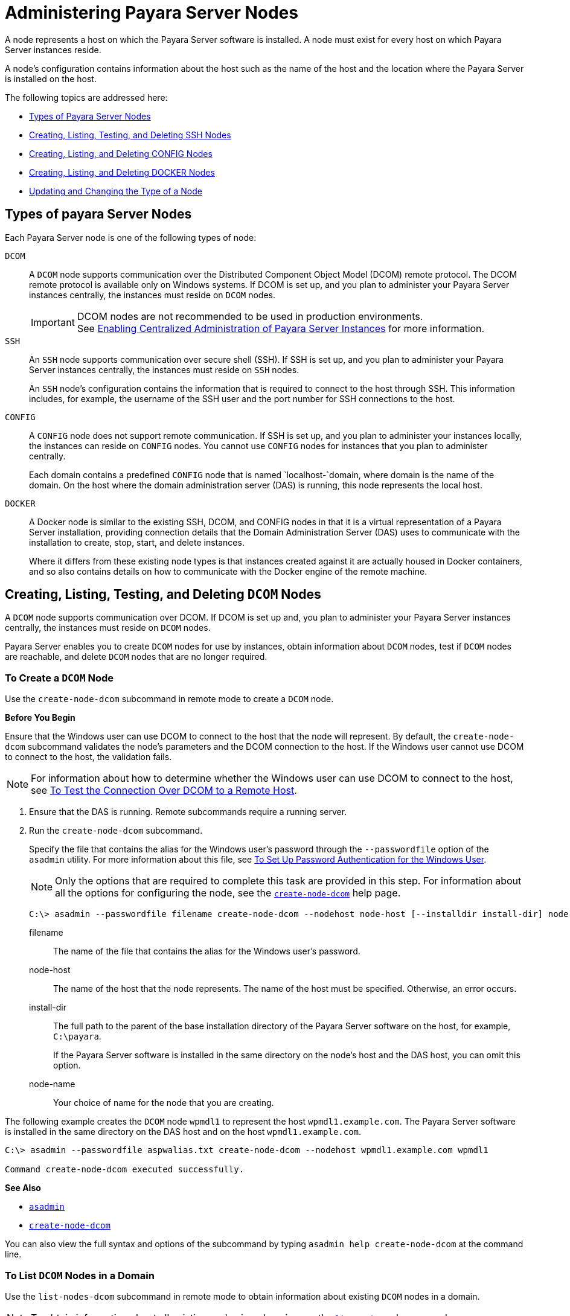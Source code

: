 [[administering-payara-server-nodes]]
= Administering Payara Server Nodes
:ordinal: 2

A node represents a host on which the Payara Server software is installed. A node must exist for every host on which Payara Server instances reside.

A node's configuration contains information about the host such as the name of the host and the location where the Payara Server is installed on the host.

The following topics are addressed here:

* xref:types-of-payara-server-nodes[Types of Payara Server Nodes]
* xref:creating-listing-and-deleting-config-nodes[Creating, Listing, Testing, and Deleting SSH Nodes]
* xref:creating-listing-testing-and-deleting-ssh-nodes[Creating, Listing, and Deleting CONFIG Nodes]
* xref:creating-listing-and-deleting-docker-nodes[Creating, Listing, and Deleting DOCKER Nodes]
* xref:updating-and-changing-the-type-of-a-node[Updating and Changing the Type of a Node]

[[types-of-payara-server-nodes]]
== Types of payara Server Nodes

Each Payara Server node is one of the following types of node:

`DCOM`::
A `DCOM` node supports communication over the Distributed Component Object Model (DCOM) remote protocol. The DCOM remote protocol is available only on Windows systems. If DCOM is set up, and you plan to administer your Payara Server instances centrally, the instances must reside on `DCOM` nodes.
+
IMPORTANT: DCOM nodes are not recommended to be used in production environments. +
See xref:Technical Documentation/Payara Server Documentation/High Availability/Enabling Centralized Administration of Server Instances.adoc[Enabling Centralized Administration of Payara Server Instances] for more information.

`SSH`::
An `SSH` node supports communication over secure shell (SSH). If SSH is set up, and you plan to administer your Payara Server instances centrally, the instances must reside on `SSH` nodes.
+
An `SSH` node's configuration contains the information that is required to connect to the host through SSH. This information includes, for example, the username of the SSH user and the port number for SSH connections to the host.
`CONFIG`::
A `CONFIG` node does not support remote communication. If SSH is set up, and you plan to administer your instances locally, the instances can reside on `CONFIG` nodes. You cannot use `CONFIG` nodes for instances that you plan to administer centrally.
+
Each domain contains a predefined `CONFIG` node that is named `localhost-`domain, where domain is the name of the domain. On the host where the domain administration server (DAS) is running, this node represents the local host.
`DOCKER`::
A Docker node is similar to the existing SSH, DCOM, and CONFIG nodes in that it is a virtual representation of a Payara Server installation, providing connection details that the Domain Administration Server (DAS) uses to communicate with the installation to create, stop, start, and delete instances.
+
Where it differs from these existing node types is that instances created against it are actually housed in Docker containers, and so also contains details on how to communicate with the Docker engine of the remote machine.

[[creating-listing-testing-and-deleting-dcom-nodes]]
== Creating, Listing, Testing, and Deleting `DCOM` Nodes

A `DCOM` node supports communication over DCOM. If DCOM is set up and, you plan to administer your Payara Server instances centrally, the instances must reside on `DCOM` nodes.

Payara Server enables you to create `DCOM` nodes for use by instances, obtain information about `DCOM` nodes, test if `DCOM` nodes are reachable, and delete `DCOM` nodes that are no longer required.

[[to-create-a-dcom-node]]
=== To Create a `DCOM` Node

Use the `create-node-dcom` subcommand in remote mode to create a `DCOM` node.

*Before You Begin*

Ensure that the Windows user can use DCOM to connect to the host that the node will represent. By default, the `create-node-dcom` subcommand validates the node's parameters and the DCOM connection to the host. If the Windows user cannot use DCOM to connect to the host, the validation fails.

NOTE: For information about how to determine whether the Windows user can use DCOM to connect to the host, see xref:Technical Documentation/Payara Server Documentation/High Availability/Enabling Centralized Administration of Server Instances.adoc#to-test-the-connection-over-dcom-to-a-remote-host[To Test the Connection Over DCOM to a Remote Host].

. Ensure that the DAS is running. Remote subcommands require a running server.
. Run the `create-node-dcom` subcommand.
+
Specify the file that contains the alias for the Windows user's password through the `--passwordfile` option of the `asadmin` utility. For more information about this file, see xref:Technical Documentation/Payara Server Documentation/High Availability/Enabling Centralized Administration of Server Instances.adoc#to-set-up-password-authentication-for-the-windows-user[To Set Up Password Authentication for the Windows User]. +
+
NOTE: Only the options that are required to complete this task are provided in this step. For information about all the options for configuring the node, see the xref:ROOT:Technical Documentation/Payara Server Documentation/Command Reference/create-node-dcom.adoc[`create-node-dcom`] help page.
+
[source,shell]
----
C:\> asadmin --passwordfile filename create-node-dcom --nodehost node-host [--installdir install-dir] node-name
----
+
filename::
The name of the file that contains the alias for the Windows user's password.
node-host::
The name of the host that the node represents. The name of the host must be specified. Otherwise, an error occurs.
install-dir::
The full path to the parent of the base installation directory of the Payara Server software on the host, for example, `C:\payara`.
+
If the Payara Server software is installed in the same directory on the node's host and the DAS host, you can omit this option.
node-name::
Your choice of name for the node that you are creating.

The following example creates the `DCOM` node `wpmdl1` to represent the host `wpmdl1.example.com`. The Payara Server software is installed in the same directory on the DAS host and on the host `wpmdl1.example.com`.

[source,shell]
----
C:\> asadmin --passwordfile aspwalias.txt create-node-dcom --nodehost wpmdl1.example.com wpmdl1

Command create-node-dcom executed successfully.
----

**See Also**

* xref:ROOT:Technical Documentation/Payara Server Documentation/Command Reference/asadmin.adoc[`asadmin`]
* xref:ROOT:Technical Documentation/Payara Server Documentation/Command Reference/create-node-dcom.adoc[`create-node-dcom`]

You can also view the full syntax and options of the subcommand by typing `asadmin help create-node-dcom` at the command line.

[[to-list-dcom-nodes-in-a-domain]]
=== To List `DCOM` Nodes in a Domain

Use the `list-nodes-dcom` subcommand in remote mode to obtain information about existing `DCOM` nodes in a domain.

NOTE: To obtain information about all existing nodes in a domain, use the xref:ROOT:Technical Documentation/Payara Server Documentation/Command Reference/list-nodes.adoc[`list-nodes`] subcommand.

. Ensure that the DAS is running. Remote subcommands require a running server.
. Run the xref:ROOT:Technical Documentation/Payara Server Documentation/Command Reference/list-nodes-dcom.adoc#list-nodes-dcom[`list-nodes-dcom`] subcommand. +
+
[source,shell]
----
asadmin> list-nodes-dcom
----

The following example lists the name, type, and host of all `DCOM` nodes in the current domain.

[source,shell]
----
asadmin> list-nodes-dcom

xkyd  DCOM  xkyd.example.com
wpmdl2  DCOM  wpmdl2.example.com
wpmdl1  DCOM  wpmdl1.example.com
Command list-nodes-dcom executed successfully.
----

The following example lists detailed information about all `DCOM` nodes in the current domain.

[source,shell]
----
asadmin> list-nodes-dcom --long=true
NODE NAME    TYPE   NODE HOST            INSTALL DIRECTORY   REFERENCED BY
xkyd         DCOM   xkyd.example.com     C:\payara
wpmdl2       DCOM   wpmdl2.example.com   C:\payara       wdi2
wpmdl1       DCOM   wpmdl1.example.com   C:\payara       wdi1
Command list-nodes-dcom executed successfully.
----

*See Also*

* xref:ROOT:Technical Documentation/Payara Server Documentation/Command Reference/list-nodes.adoc[`list-nodes`]
* xref:ROOT:Technical Documentation/Payara Server Documentation/Command Reference/list-nodes-dcom.adoc[`list-nodes-dcom`]

You can also view the full syntax and options of the subcommands by typing the following commands at the command line:

* `asadmin help list-nodes`
* `asadmin help list-nodes-dcom`

[[to-test-if-a-dcom-node-is-reachable]]
=== To Test if a `DCOM` Node is Reachable

Use the `ping-node-dcom` subcommand in remote mode to test if a `DCOM` node is reachable.

*Before You Begin*

Ensure that DCOM is configured on the host where the DAS is running and on the host that the node represents.

. Ensure that the DAS is running. Remote subcommands require a running server.
. Run the `ping-node-dcom` subcommand.
+
NOTE: Only the options that are required to complete this task are provided in this step. For information about all the options for testing the node, see the xref:ROOT:Technical Documentation/Payara Server Documentation/Command Reference/ping-node-dcom.adoc[`ping-node-dcom`] help page.
+
[source,shell]
----
asadmin> ping-node-dcom node-name
----
+
node-name:: The name of the node to test.

The following example tests if the `DCOM` node `wpmdl2` is reachable.

[source,shell]
----
asadmin> ping-node-dcom wpmdl2

Successfully made DCOM connection to node wpmdl2 (wpmdl2.example.com)
Command ping-node-dcom executed successfully.
----

*See Also*

xref:ROOT:Technical Documentation/Payara Server Documentation/Command Reference/ping-node-dcom.adoc[`ping-node-dcom`]

You can also view the full syntax and options of the subcommand by typing `asadmin help ping-node-dcom` at the command line.

[[to-delete-a-dcom-node]]
=== To Delete a `DCOM` Node

Use the `delete-node-dcom` subcommand in remote mode to delete a `DCOM` node.

Deleting a node removes the node from the configuration of the DAS. The node's directories and files are deleted when the last Payara Server instance that resides on the node is deleted.

*Before You Begin*

Ensure that no Payara Server instances reside on the node that you are deleting. For information about how to delete an instance, see the following sections.

* xref:Technical Documentation/Payara Server Documentation/High Availability/Administering Payara Server Instances.adoc#to-delete-an-instance-centrally[To Delete an Instance Centrally]
* xref:Technical Documentation/Payara Server Documentation/High Availability/Administering Payara Server Instances.adoc#to-delete-an-instance-locally[To Delete an Instance Locally]

. Ensure that the DAS is running. Remote subcommands require a running server.
. Confirm that no instances reside on the node that you are deleting.
+
[source,shell]
----
asadmin> list-nodes-dcom --long=true
----

.  Run the xref:ROOT:Technical Documentation/Payara Server Documentation/Command Reference/delete-node-dcom.adoc[`delete-node-dcom`] subcommand.
+
[source,shell]
----
asadmin> delete-node-dcom node-name
----
+
node-name::
The name of the node that you are deleting.

The following example confirms that no instances reside on the `DCOM` node `xkyd` and deletes the node `xkyd`.

[source,shell]
----
asadmin> list-nodes-dcom --long=true
NODE NAME    TYPE   NODE HOST            INSTALL DIRECTORY   REFERENCED BY
xkyd         DCOM   xkyd.example.com     C:\payara
wpmdl2       DCOM   wpmdl2.example.com   C:\payara       wdi2
wpmdl1       DCOM   wpmdl1.example.com   C:\payara       wdi1
Command list-nodes-dcom executed successfully.
asadmin> delete-node-dcom xkyd
Command delete-node-dcom executed successfully.
----

*See also*

* xref:Technical Documentation/Payara Server Documentation/High Availability/Administering Payara Server Instances.adoc#to-delete-an-instance-centrally[To Delete an Instance Centrally]
* xref:Technical Documentation/Payara Server Documentation/High Availability/Administering Payara Server Instances.adoc#to-delete-an-instance-locally[To Delete an Instance Locally]
* xref:ROOT:Technical Documentation/Payara Server Documentation/Command Reference/delete-node-dcom.adoc[`delete-node-dcom`]
* xref:ROOT:Technical Documentation/Payara Server Documentation/Command Reference/list-nodes-dcom.adoc[`list-nodes-dcom`]

You can also view the full syntax and options of the subcommands by typing the following commands at the command line:

* `asadmin help delete-node-dcom`
* `asadmin help list-nodes-dcom`

[[creating-listing-testing-and-deleting-ssh-nodes]]
== Creating, Listing, Testing, and Deleting `SSH` Nodes

An `SSH` node supports communication over SSH. If SSH is set up, and you plan to administer your Payara Server instances centrally, the instances must reside on `SSH` nodes. For information about setting up SSH, see xref:Technical Documentation/Payara Server Documentation/High Availability/Enabling Centralized Administration of Server Instances.adoc#enabling-centralized-administration-of-payara-server-instances[Enabling Centralized Administration of Payara Server Instances].

Payara Server enables you to create `SSH` nodes for use by instances, obtain information about `SSH` nodes, test if `SSH` nodes are reachable, and delete `SSH` nodes that are no longer required.

[[to-create-an-ssh-node]]
=== To Create an `SSH` Node

Use the `create-node-ssh` subcommand in remote mode to create an `SSH` node.

*Before You Begin*

Ensure that the SSH user can use SSH to log in to the host that the node will represent. By default, the `create-node-ssh` subcommand validates the node's parameters and the SSH connection to the host.

If the SSH user cannot use SSH to log in to the host, the validation fails.

. Ensure that the DAS is running. Remote subcommands require a running server.
. Run the `create-node-ssh` subcommand.
+
NOTE: Only the options that are required to complete this task are provided in this step. For information about all the options for configuring the node, see the xref:ROOT:Technical Documentation/Payara Server Documentation/Command Reference/create-node-ssh.adoc[`create-node-ssh`] help page.
+
If you are using password authentication for the SSH user, you must specify a password file through the `--passwordfile` option of the xref:ROOT:Technical Documentation/Payara Server Documentation/Command Reference/asadmin.adoc[`asadmin`] utility. For more information about SSH user authentication, see link:Technical Documentation/Payara Server Documentation/High Availability/ssh-setup.adoc#setting-up-ssh-user-authentication[Setting Up SSH User Authentication].
+
[source,shell]
----
asadmin> create-node-ssh --nodehost node-host [--installdir install-dir ] node-name
----
+
node-host::
  The name of the host that the node represents. The name of the host must be specified. Otherwise, an error occurs.
install-dir::
  The full path to the parent of the base installation directory of the Payara Server software on the host, for example,
  `/export/payara/`. If the Payara Server software is installed in the same directory on the node's host and the DAS host, you can omit this option.
node-name::
  Your choice of name for the node that you are creating.

The following example creates the `SSH` node `sj01` to represent the host `sj01.example.com`. The Payara Server software is installed in the same directory on the DAS host and on the host `sj01.example.com`.

[source,shell]
----
asadmin> create-node-ssh --nodehost sj01.example.com sj01

Command create-node-ssh executed successfully.
----

[[create-node-ssh-troubleshooting]]
==== Troubleshooting

The `create-node-ssh` subcommand might fail to create the node and report the error `Illegal sftp packet len`. If this error occurs, ensure that no the startup file on the remote host displays text for noninteractive shells. Examples of startup files are `.bashrc`, `.cshrc`, `.login`, and `.profile`.

The SSH session interprets any text message that is displayed during login as a file-transfer protocol packet. Therefore, any statement in a startup file that displays text messages corrupts the SSH session, causing this error.

*See also*

xref:ROOT:Technical Documentation/Payara Server Documentation/Command Reference/create-node-ssh.adoc[`create-node-ssh`]

You can also view the full syntax and options of the subcommand by typing `asadmin help create-node-ssh` at the command line.

*Next Steps*

After creating a node, you can create instances on the node as explained in the following sections:

* xref:Technical Documentation/Payara Server Documentation/High Availability/Administering Payara Server Instances.adoc#to-create-an-instance-centrally[To Create an Instance Centrally]
* xref:Technical Documentation/Payara Server Documentation/High Availability/Administering Payara Server Instances.adoc#to-create-an-instance-locally[To Create an Instance Locally]

[[to-list-ssh-nodes-in-a-domain]]
=== To List `SSH` Nodes in a Domain

Use the `list-nodes-ssh` subcommand in remote mode to obtain information about existing `SSH` nodes in a domain.

NOTE: To obtain information about all existing nodes in a domain, use the xref:ROOT:Technical Documentation/Payara Server Documentation/Command Reference/list-nodes.adoc[`list-nodes`] subcommand.

. Ensure that the DAS is running. Remote subcommands require a running server.
. Run the xref:ROOT:Technical Documentation/Payara Server Documentation/Command Reference/list-nodes-ssh.adoc[`list-nodes-ssh`] subcommand.
+
[source,shell]
----
asadmin> list-nodes-ssh
----

This example lists the name, type, and host of all `SSH` nodes in the current domain.

[source,shell]
----
asadmin> list-nodes-ssh
sj01  SSH  sj01.example.com
sj02  SSH  sj02.example.com
Command list-nodes-ssh executed successfully.
----

The following example lists detailed information about all `SSH` nodes in the current domain.

[source,shell]
----
asadmin> list-nodes-ssh --long=true

NODE NAME   TYPE   NODE HOST          INSTALL DIRECTORY    REFERENCED BY
sj01        SSH    sj01.example.com   /export/payara   pmd-i1
sj02        SSH    sj02.example.com   /export/payara   pmd-i2
Command list-nodes-ssh executed successfully.
----

*See also*

* xref:ROOT:Technical Documentation/Payara Server Documentation/Command Reference/list-nodes.adoc[`list-nodes`]
* xref:ROOT:Technical Documentation/Payara Server Documentation/Command Reference/list-nodes-ssh.adoc[`list-nodes-ssh`]

You can also view the full syntax and options of the subcommands by typing the following commands at the command line:

* `asadmin help list-nodes`
* `asadmin help list-nodes-ssh`

[[to-test-if-an-ssh-node-is-reachable]]
=== To Test if an `SSH` Node is Reachable

Use the `ping-node-ssh` subcommand in remote mode to test if an `SSH` node is reachable.

*Before You Begin*

Ensure that SSH is configured on the host where the DAS is running and on the host that the node represents.

. Ensure that the DAS is running. Remote subcommands require a running server.
. Run the `ping-node-ssh` subcommand.
+
NOTE: Only the options that are required to complete this task are provided in this step. For information about all the options for testing the node, see the xref:ROOT:Technical Documentation/Payara Server Documentation/Command Reference/ping-node-ssh.adoc[`ping-node-ssh`] help page.
+
[source,shell]
----
asadmin> ping-node-ssh node-name
----
node-name::
  The name of the node to test.

The following example tests if the `SSH` node `sj01` is reachable.

[source,shell]
----
asadmin> ping-node-ssh sj01
Successfully made SSH connection to node sj01 (sj01.example.com)
Command ping-node-ssh executed successfully.
----

*See also*

xref:ROOT:Technical Documentation/Payara Server Documentation/Command Reference/ping-node-ssh.adoc[`ping-node-ssh`]

You can also view the full syntax and options of the subcommand by typing `asadmin help ping-node-ssh` at the command line.

[[to-delete-an-ssh-node]]
=== To Delete an `SSH` Node

Use the `delete-node-ssh` subcommand in remote mode to delete an `SSH` node.

Deleting a node removes the node from the configuration of the DAS. The node's directories and files are deleted when the last Payara Server instance that resides on the node is deleted.

*Before You Begin*

Ensure that no Payara Server instances reside on the node that you are deleting. For information about how to delete an instance, see the following sections.

* xref:Technical Documentation/Payara Server Documentation/High Availability/Administering Payara Server Instances.adoc#to-delete-an-instance-centrally[To Delete an Instance Centrally]
* xref:Technical Documentation/Payara Server Documentation/High Availability/Administering Payara Server Instances.adoc#to-delete-an-instance-locally[To Delete an Instance Locally]

. Ensure that the DAS is running. Remote subcommands require a running server.
. Confirm that no instances reside on the node that you are deleting.
+
[source,shell]
----
asadmin> list-nodes-ssh --long=true
----
. Run the xref:ROOT:Technical Documentation/Payara Server Documentation/Command Reference/delete-node-ssh.adoc[`delete-node-ssh`] subcommand.
+
[source,shell]
----
asadmin> delete-node-ssh node-name
----
node-name:: The name of the node that you are deleting.

The following example confirms that no instances reside on the `SSH` node `sj01` and deletes the node `sj01`.

[source,shell]
----
asadmin> list-nodes-ssh --long=true
NODE NAME   TYPE   NODE HOST          INSTALL DIRECTORY    REFERENCED BY
sj01        SSH    sj01.example.com   /export/payara
sj02        SSH    sj02.example.com   /export/payara   pmd-i2

Command list-nodes-ssh executed successfully.
asadmin> delete-node-ssh sj01
Command delete-node-ssh executed successfully.
----

*See also*

* xref:Technical Documentation/Payara Server Documentation/High Availability/Administering Payara Server Instances.adoc#to-delete-an-instance-centrally[To Delete an Instance Centrally]
* xref:Technical Documentation/Payara Server Documentation/High Availability/Administering Payara Server Instances.adoc#to-delete-an-instance-locally[To Delete an Instance Locally]
* xref:Technical Documentation/Payara Server Documentation/Command Reference/delete-node-ssh.adoc[`delete-node-ssh`]
* xref:Technical Documentation/Payara Server Documentation/Command Reference/list-nodes-ssh.adoc[`list-nodes-ssh`]

You can also view the full syntax and options of the subcommands by typing the following commands at the command line:

* `asadmin help delete-node-ssh`
* `asadmin help list-nodes-ssh`

[[creating-listing-and-deleting-config-nodes]]
== Creating, Listing, and Deleting `CONFIG` Nodes

A `CONFIG` node does not support remote communication. If SSH is set, up and you plan to administer your instances locally, the instances can reside on `CONFIG` nodes. You cannot use `CONFIG` nodes for instances that you plan to administer centrally.

Payara Server enables you to create `CONFIG` nodes for use by instances, obtain information about `CONFIG` nodes, and delete `CONFIG` nodes that are no longer required.

The following topics are addressed here:

* xref:to-create-a-config-node[To Create a CONFIG Node]
* xref:to-list-config-nodes-in-a-domain[To List CONFIG Nodes in a Domain]
* xref:to-delete-a-config-node[To Delete a CONFIG Node]

[[to-create-a-config-node]]
=== To Create a `CONFIG` Node

Use the `create-node-config` command in remote mode to create a `CONFIG` node.

NOTE: If you create an instance locally on a host for which no nodes are defined, you can create the instance without creating a node beforehand. +
In this situation, Payara Server creates a `CONFIG` node for you. The name of the node is the unqualified name of the host. +
For more information, see xref:Technical Documentation/Payara Server Documentation/High Availability/Administering Payara Server Instances.adoc#to-create-an-instance-locally[To Create an Instance Locally].

. Ensure that the DAS is running. Remote subcommands require a running server.
. Run the `create-node-config` subcommand.
+
NOTE: Only the options that are required to complete this task are provided in this step. For information about all the options for configuring the node, see the xref:ROOT:Technical Documentation/Payara Server Documentation/Command Reference/create-node-config.adoc[`create-node-config`] help page.
+
[source,shell]
----
asadmin> create-node-config [--nodehost node-host] [--installdir install-dir ]
node-name
----
node-host::
  The name of the host that the node represents. You may omit this option. The name of the host can be determined when instances that reside on the node are created.
install-dir::
  The full path to the parent of the base installation directory of the Payara Server software on the host, for example, `/export/payara/`. You may omit this option.
  The installation directory can be determined when instances that reside on the node are created.
node-name::
  Your choice of name for the node that you are creating.

The following example creates the `CONFIG` node `cfg01`. The host that the node represents and the installation directory of the Payara Server software on the host are to be determined when instances are added to the node.

[source,shell]
----
asadmin> create-node-config cfg01
Command create-node-config executed successfully.
----

*See also*

xref:ROOT:Technical Documentation/Payara Server Documentation/Command Reference/create-node-config.adoc[`create-node-config`]

You can also view the full syntax and options of the subcommand by typing `asadmin help create-node-config` at the command line.

*Next Steps*

After creating a node, you can create instances on the node as explained in xref:Technical Documentation/Payara Server Documentation/High Availability/Administering Payara Server Instances.adoc#to-create-an-instance-locally[To Create an Instance Locally].

[[to-list-config-nodes-in-a-domain]]
=== To List `CONFIG` Nodes in a Domain

Use the `list-nodes-config` subcommand in remote mode to obtain information about existing `CONFIG` nodes in a domain.

NOTE: To obtain information about all existing nodes in a domain, use the xref:ROOT:Technical Documentation/Payara Server Documentation/Command Reference/list-nodes.adoc[`list-nodes`] subcommand.

. Ensure that the DAS is running. Remote subcommands require a running server.
. Run the xref:ROOT:Technical Documentation/Payara Server Documentation/Command Reference/list-nodes-config.adoc[`list-nodes-config`] subcommand.
+
[source,shell]
----
asadmin> list-nodes-config
----

The following example lists the name, type, and host of all `CONFIG` nodes in the current domain.

[source,shell]
----
asadmin> list-nodes-config
localhost-domain1  CONFIG  localhost
cfg01  CONFIG  cfg01.example.com
cfg02  CONFIG  cfg02.example.com
Command list-nodes-config executed successfully.
----

The following example lists detailed information about all `CONFIG` nodes in the current domain.

[source,shell]
----
asadmin> list-nodes-config --long=true

NODE NAME           TYPE     NODE HOST            INSTALL DIRECTORY    REFERENCED BY
localhost-domain1   CONFIG   localhost            /export/payara
cfg01               CONFIG   cfg01.example.com    /export/payara   yml-i1
cfg02               CONFIG   cfg02.example.com    /export/payara   yml-i2
Command list-nodes-config executed successfully.
----

*See also*

* xref:ROOT:Technical Documentation/Payara Server Documentation/Command Reference/list-nodes.adoc[`list-nodes`]
* xref:ROOT:Technical Documentation/Payara Server Documentation/Command Reference/list-nodes-config.adoc[`list-nodes-config`]

You can also view the full syntax and options of the subcommands by typing the following commands at the command line:

* `asadmin help list-nodes`
* `asadmin help list-nodes-config`

[[to-delete-a-config-node]]
=== To Delete a `CONFIG` Node

Use the `delete-node-config` subcommand in remote mode to delete a `CONFIG` node.

Deleting a node removes the node from the configuration of the DAS. The node's directories and files are deleted when the last Payara Server instance that resides on the node is deleted.

*Before You Begin*

Ensure that no Payara Server instances reside on the node that you are deleting. For information about how to delete an instance that resides on a `CONFIG` node, see xref:Technical Documentation/Payara Server Documentation/High Availability/Administering Payara Server Instances.adoc#to-delete-an-instance-locally[To Delete an Instance Locally].

. Ensure that the DAS is running. Remote subcommands require a running server.
. Confirm that no instances reside on the node that you are deleting.
+
[source,shell]
----
asadmin> list-nodes-config --long=true
----
+
. Run the xref:ROOT:Technical Documentation/Payara Server Documentation/Command Reference/delete-node-config.adoc[`delete-node-config`] subcommand.
+
[source,shell]
----
asadmin> delete-node-config node-name
----
node-name::
  The name of the node that you are deleting.

The following example confirms that no instances reside on the `CONFIG` node `cfg01` and deletes the node `cfg01`.

[source,shell]
----
asadmin> list-nodes-config --long=true

NODE NAME           TYPE     NODE HOST           INSTALL DIRECTORY    REFERENCED BY
localhost-domain1   CONFIG   localhost           /export/payara
cfg01               CONFIG   cfg01.example.com   /export/payara
cfg02               CONFIG   cfg02.example.com   /export/payara   yml-i2
Command list-nodes-config executed successfully.
asadmin> delete-node-config cfg01
Command delete-node-config executed successfully.
----

*See also*

* xref:Technical Documentation/Payara Server Documentation/High Availability/Administering Payara Server Instances.adoc#to-delete-an-instance-locally[To Delete an Instance Locally]
* xref:ROOT:Technical Documentation/Payara Server Documentation/Command Reference/delete-node-config.adoc[`delete-node-config`]
* xref:ROOT:Technical Documentation/Payara Server Documentation/Command Reference/list-nodes-config.adoc[`list-nodes-config`]

You can also view the full syntax and options of the subcommands by typing the following commands at the command line:

* `asadmin help delete-node-config`
* `asadmin help list-nodes-config`

[[creating-listing-and-deleting-docker-nodes]]
== Creating, Listing and Deleting Docker Nodes

As previously explained, a Docker node shares similarities with existing SSH, DCOM, and CONFIG nodes as it serves as a virtual representation of a Payara Server installation.

IMPORTANT: The Docker engine must expose its REST admin service on an HTTP port that is reacheable by the DAS to configure a DOCKER node.

[[exposing-the-docker-rest-admin-service]]
=== Exposing the Docker REST Admin Service

To expose the REST admin service of the Docker engine, you need to specify the `-H` option in your `DOCKER_OPTS` environment variable, or otherwise specify it in the command that starts the docker service.

For example:

[source, shell]
----
DOCKER_OPTS="-H=0.0.0.0:2376"
----

You can test that it is exposed by navigating to it with your browser (assuming you're exposing the port in the example above): `http://localhost:2376/info`

[[creating-a-docker-node]]
=== Creating a Docker Node

Creating a Docker node is done in a similar manner to creating an SSH or CONFIG node, either by asadmin command, or by the Nodes page of the admin console.

Docker nodes do have some unique configuration properties however:

* *Docker Password File* - This is the fully-qualified path of the password file that the Docker instance will use for authentication against the DAS.
+
Please note, that this path should be the path to the file on the *remote* machine. This file should be a standard Payara Server password file as you would use with asadmin. This must be specified, as Docker instances require secure admin to be enabled to start.
* TLS - Whether or not to use HTTPS to communicate with the Docker engine or not.
* Docker Port - The port that the Docker engine is listening on. Defaults to `2376`.
* Docker Image - The Docker image to use. Payara Server will default to using the `payara/server-node:{page-version}` image.

The configuration options of CONFIG nodes are also available, namely `nodehost`, `nodedir`, and `installdir`. Specifying the `nodehost` option remains mandatory, but for docker nodes the `installdir` and `nodedir` options can safely be left as their defaults unless you're specifying your own Docker image.

Please take particular note of the _Docker Password File_ option: this is mandatory and *must be present on the remote machine*. Payara Server does not currently support propagating password files from the DAS to your remote machines. Secure admin must also be enabled for Docker Nodes to function correctly, which entails setting an admin password. See below for an example of enabling secure admin for the default _admin_ user:

[source, shell]
----
asadmin change-admin-password --user admin
Enter the admin password>
Enter the new admin password>
Enter the new admin password again>
Command change-admin-password executed successfully.

asadmin enable-secure-admin
Authentication failed with password from login store
Enter admin password for user "admin">
You must restart all running servers for the change in secure admin to take effect.
Command enable-secure-admin executed successfully.

asadmin restart-domain
----

As an example of an extremely simple password file, here is the contents of a sample, `passwordfile.txt`:

[source, shell]
----
AS_ADMIN_PASSWORD=changeit
----

Where `changeit` is the password of the default _admin_ user.

Once you have ensured that you have secure admin enabled, and that a password file granting access to the DAS is present on the remote machine, you can run the asadmin command for creating a Docker node:

[source, shell]
----
asadmin create-node-docker --nodehost localhost --dockerPasswordFile /opt/passwordfile.txt --dockerport 2376 docker-node-1
----

TIP: The admin console page for creating Docker nodes is the same as creating the other node types: simply select `DOCKER` as the node type from the dropdown.

[[configuring-tls]]
==== Configuring TLS

As Docker must expose an HTTP port, it is recommended that it be protected using TLS outside of development environments.

A full guide for how to do so can be found link:https://docs.docker.com/engine/security/https/[here] In short, create self-signed TLS certificates (or use your own signed ones), and add them to your `DOCKER_OPTS` variable to secure the Docker REST admin service:

[source, shell]
----
DOCKER_OPTS="--tlsverify --tlscacert=/home/anon/tls/ca.pem --tlscert=/home/anon/tls/server-cert.pem --tlskey=/home/anon/tls/server-key.pem -H=0.0.0.0:2376"
----

Assuming you followed this guide, you will need to perform the following steps to allow Payara Server to communicate with the Docker engine correctly:

. Import the CA certificate into the Domain truststore (defaults to `domain-dir/config/cacerts.p12`)
. Create a PKCS12 bundle from the client certificate and key
. Import the generated PKCS12 bundle into the Domain's keystore (defaults to `domain-dir/config/keystore.p12`)

Once you've enabled TLS for the Docker REST admin service and added the necessary certificates & keys to Payara Server, you can create a Docker Node with TLS enabled like so:

[source, shell]
----
asadmin create-node-docker --nodehost localhost --useTls true --dockerPasswordFile /opt/passwordfile.txt --dockerport 2376 docker-node-1
----

IMPORTANT: Please ensure that the `useTLS` option of the node matches whether or not you have configured TLS for the Docker engine, as otherwise any communication with the Docker engine will fail.

[[to-delete-a-docker-node]]
=== To Delete a DOCKER Node

Use the `delete-node-docker` subcommand in remote mode to delete a DOCKER node.

Deleting a node removes the node from the configuration of the DAS and the Docker container that corresponds to the node's system is stopped and removed. Follow these steps to remove a Docker node:

. Ensure that the DAS is running. Remote subcommands require a running server.
. Confirm that no instances reside on the node that you are deleting.
+
[source,shell]
----
asadmin list-nodes-config --long=true
----
+
. Run the xref:Technical Documentation/Payara Server Documentation/Command Reference/delete-node-docker.adoc[`delete-node-docker`] subcommand.
+
[source,shell]
----
asadmin> delete-node-docker node-name
----
node-name::
The name of the node that you are deleting.

[[updating-and-changing-the-type-of-a-node]]
== Updating and Changing the Type of a Node

Payara Server enables you to update the configuration data of any node and to change the type of a node.

[[to-update-an-ssh-node]]
=== To Update an `SSH` Node

Use the `update-node-ssh` subcommand in remote mode to update an `SSH` node.

Options of this subcommand specify the new values of the node's configuration data. If you omit an option, the existing value is unchanged.

*Before You Begin*

Ensure that the following prerequisites are met:

* SSH is configured on the host where the DAS is running and on the host that the node represents.
* The node that you are updating exists.

. Ensure that the DAS is running. Remote subcommands require a running server.
. Run the `update-node-ssh` subcommand.
+
[source,shell]
----
asadmin> update-node-ssh options node-name
----
+
options::
  Options of the `update-node-ssh` subcommand for changing the node's configuration data. For information about these options, see the xref:ROOT:Technical Documentation/Payara Server Documentation/Command Reference/update-node-ssh.adoc[`update-node-ssh`] help page.
node-name::
  The name of the `SSH` node to update.

The following example updates the host that the node `sj01` represents to `adc01.example.com`.

[source,shell]
----
asadmin> update-node-ssh --nodehost adc01.example.com sj01
Command update-node-ssh executed successfully.
----

*See also*

xref:ROOT:Technical Documentation/Payara Server Documentation/Command Reference/update-node-ssh.adoc[`update-node-ssh`]

You can also view the full syntax and options of the subcommand by typing `asadmin help update-node-ssh` at the command line.

[[to-update-a-config-node]]
=== To Update a `CONFIG` Node

Use the `update-node-config` subcommand in remote mode to update a `CONFIG` node.

Options of this subcommand specify the new values of the node's configuration data. If you omit an option, the existing value is unchanged.

*Before You Begin*

Ensure that the node that you are updating exists.

. Ensure that the DAS is running. Remote subcommands require a running server.
. Run the `update-node-config` subcommand.
+
[source,shell]
----
asadmin> update-node-config options node-name
----
options::
  Options of the `update-node-config` subcommand for changing the node's configuration data. For information about these options, see the xref:ROOT:Technical Documentation/Payara Server Documentation/Command Reference/update-node-config.adoc[`update-node-config`] help page.
node-name::
  The name of the `CONFIG` node to update.

The following example updates the host that the node `cfg02` represents to `adc02.example.com`.

[source,shell]
----
asadmin> update-node-config --nodehost adc02.example.com cfg02
Command update-node-config executed successfully.
----

*See also*

xref:Technical Documentation/Payara Server Documentation/Command Reference/update-node-config.adoc[`update-node-config`]

You can also view the full syntax and options of the subcommand by typing `asadmin help update-node-config` at the command line.

[[to-change-the-type-of-a-node]]
=== To Change the Type of a Node

The subcommands for updating a node can also be used to change the type of a node.

IMPORTANT: Due to the structure and mechanisms used to configure `DOCKER` nodes, it is not possible to switch the type of a `DOCKER` node to either `CONFIG`/`SSH` nodes or viceversa.

Changing the type of a `CONFIG` node to a `SSH` node enables remote communication for the node. It is also possible to change an `SSH` node to a `CONFIG` node too.

As part of the process of changing the type of a node, you can also change other configuration data for the node.

Options of the subcommands for updating a node specify the new values of the node's configuration data. For most options, if you omit the option, the existing value is unchanged. However, default values are applied in the following situations:

* Any of the following options of the `update-node-ssh` subcommand is omitted:

** `--sshport`
** `--sshuser`
** `--sshkeyfile`

CAUTION: Changing an `SSH` node to a `CONFIG` node disables remote communication for the node.

*Before You Begin*

Ensure that the following prerequisites are met:

* SSH is configured on the host where the DAS is running and on the host that the node represents.
* The node the type of which you are changing exists.

Execute the following steps:

. Ensure that the DAS is running. Remote subcommands require a running server.
. Run the appropriate subcommand for updating a node, depending on the type of the node after the change.
+
config-or-ssh-node-name::
  The name of the `CONFIG` node or the `SSH` node to change.
* To change the type of a node to `SSH`, run the `update-node-ssh` subcommand on the node.
+
options::
  Options of the `update-node-ssh` subcommand for changing the node's configuration data. For information about these options, see the xref:ROOT:Technical Documentation/Payara Server Documentation/Command Reference/update-node-ssh.adoc[`update-node-ssh`] help page.

* To change the type of a node to `CONFIG`, run the `update-node-config` subcommand on the node.
+
[source,shell]
----
asadmin> update-node-config [options] ssh-node-name
----
options::
  Options of the `update-node-config` subcommand for changing the node's configuration data. For information about these options, see the xref:ROOT:Technical Documentation/Payara Server Documentation/Command Reference/update-node-config.adoc[`update-node-config`] help page.
ssh-node-name::
  The name of the `SSH` node to change.

The following example changes the `CONFIG` node `cfg02` to an `SSH` node.

[source,shell]
----
asadmin> update-node-ssh cfg02
Command update-node-ssh executed successfully.
----

*See also*

* xref:Technical Documentation/Payara Server Documentation/Command Reference/update-node-config.adoc[`update-node-config`]
* xref:Technical Documentation/Payara Server Documentation/Command Reference/update-node-ssh.adoc[`update-node-ssh`]

You can also view the full syntax and options of the subcommand by
typing the following commands at the command line.

* `asadmin help update-node-config`
* `asadmin help update-node-ssh`
